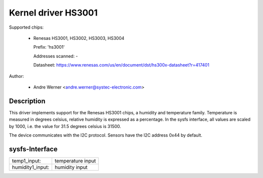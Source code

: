 .. SPDX-License-Identifier: GPL-2.0-or-later

Kernel driver HS3001
====================

Supported chips:

  * Renesas HS3001, HS3002, HS3003, HS3004

    Prefix: 'hs3001'

    Addresses scanned: -

    Datasheet: https://www.renesas.com/us/en/document/dst/hs300x-datasheet?r=417401

Author:

  - Andre Werner <andre.werner@systec-electronic.com>

Description
-----------

This driver implements support for the Renesas HS3001 chips, a humidity
and temperature family. Temperature is measured in degrees celsius, relative
humidity is expressed as a percentage. In the sysfs interface, all values are
scaled by 1000, i.e. the value for 31.5 degrees celsius is 31500.

The device communicates with the I2C protocol. Sensors have the I2C
address 0x44 by default.

sysfs-Interface
---------------

=================== =================
temp1_input:        temperature input
humidity1_input:    humidity input
=================== =================

